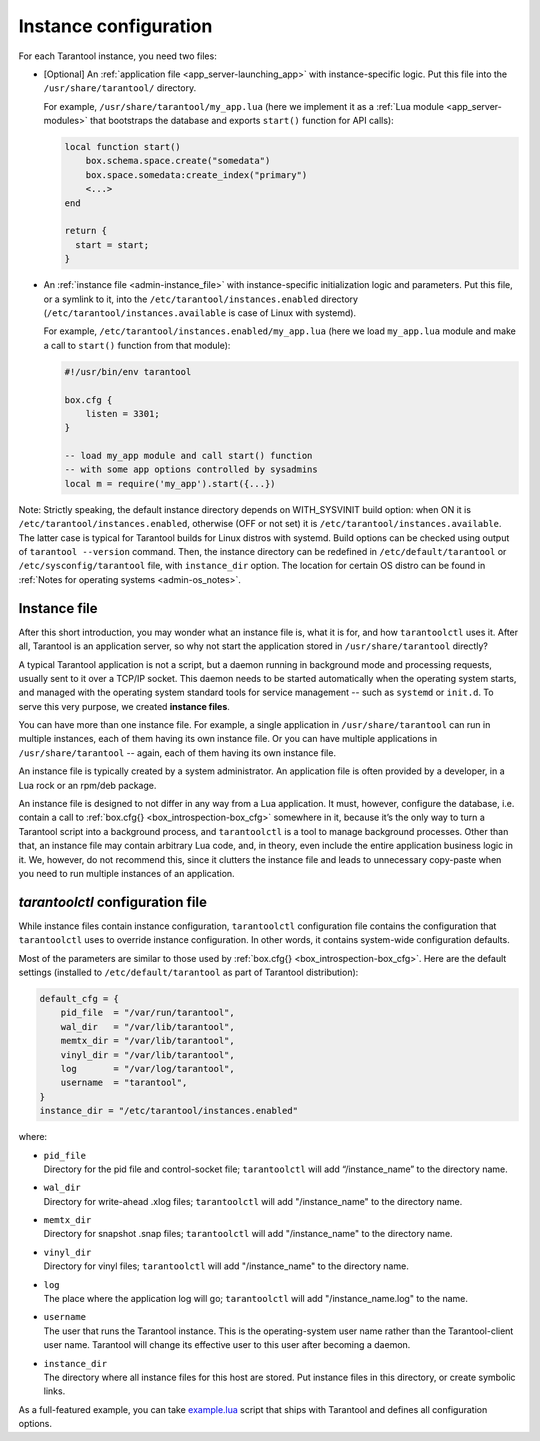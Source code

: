 .. _admin-instance_config:

================================================================================
Instance configuration
================================================================================

For each Tarantool instance, you need two files:

* [Optional] An :ref:`application file <app_server-launching_app>` with
  instance-specific logic. Put this file into the ``/usr/share/tarantool/``
  directory.

  For example, ``/usr/share/tarantool/my_app.lua`` (here we implement it as a
  :ref:`Lua module <app_server-modules>` that bootstraps the database and
  exports ``start()`` function for API calls):

  .. code-block:: lua

     local function start()
         box.schema.space.create("somedata")
         box.space.somedata:create_index("primary")
         <...>
     end

     return {
       start = start;
     }

* An :ref:`instance file <admin-instance_file>` with
  instance-specific initialization logic and parameters. Put this file, or a
  symlink to it, into the ``/etc/tarantool/instances.enabled`` directory
  (``/etc/tarantool/instances.available`` is case of Linux with systemd).
 
  For example, ``/etc/tarantool/instances.enabled/my_app.lua`` (here we load
  ``my_app.lua`` module and make a call to ``start()`` function from that
  module):

  .. code-block:: lua

     #!/usr/bin/env tarantool

     box.cfg {
         listen = 3301;
     }

     -- load my_app module and call start() function
     -- with some app options controlled by sysadmins
     local m = require('my_app').start({...})

Note: Strictly speaking, the default instance directory depends on
WITH_SYSVINIT build option: when ON it is ``/etc/tarantool/instances.enabled``,
otherwise (OFF or not set) it is ``/etc/tarantool/instances.available``. The
latter case is typical for Tarantool builds for Linux distros with systemd.
Build options can be checked using output of ``tarantool --version`` command.
Then, the instance directory can be redefined in ``/etc/default/tarantool`` or
``/etc/sysconfig/tarantool`` file, with ``instance_dir`` option. The location
for certain OS distro can be found in :ref:`Notes for operating systems
<admin-os_notes>`.

.. _admin-instance_file:

--------------------------------------------------------------------------------
Instance file
--------------------------------------------------------------------------------

After this short introduction, you may wonder what an instance file is, what it
is for, and how ``tarantoolctl`` uses it. After all, Tarantool is an application
server, so why not start the application stored in ``/usr/share/tarantool``
directly?

A typical Tarantool application is not a script, but a daemon running in
background mode and processing requests, usually sent to it over a TCP/IP
socket. This daemon needs to be started automatically when the operating system
starts, and managed with the operating system standard tools for service
management -- such as ``systemd`` or ``init.d``. To serve this very purpose, we
created **instance files**.

You can have more than one instance file. For example, a single application in
``/usr/share/tarantool`` can run in multiple instances, each of them having its
own instance file. Or you can have multiple applications in
``/usr/share/tarantool`` -- again, each of them having its own instance file.

An instance file is typically created by a system administrator. An application
file is often provided by a developer, in a Lua rock or an rpm/deb package.

An instance file is designed to not differ in any way from a Lua application.
It must, however, configure the database, i.e. contain a call to
:ref:`box.cfg{} <box_introspection-box_cfg>` somewhere in it, because it’s the
only way to turn a Tarantool script into a background process, and
``tarantoolctl`` is a tool to manage background processes. Other than that, an
instance file may contain arbitrary Lua code, and, in theory, even include the
entire application business logic in it. We, however, do not recommend this,
since it clutters the instance file and leads to unnecessary copy-paste when
you need to run multiple instances of an application.

.. _admin-tarantoolctl_config_file:

--------------------------------------------------------------------------------
`tarantoolctl` configuration file
--------------------------------------------------------------------------------

While instance files contain instance configuration, ``tarantoolctl``
configuration file contains the configuration that ``tarantoolctl`` uses to
override instance configuration. In other words, it contains system-wide
configuration defaults.

Most of the parameters are similar to those used by
:ref:`box.cfg{} <box_introspection-box_cfg>`. Here are the default settings
(installed to ``/etc/default/tarantool`` as part of Tarantool distribution):

.. code-block:: lua

   default_cfg = {
       pid_file  = "/var/run/tarantool",
       wal_dir   = "/var/lib/tarantool",
       memtx_dir = "/var/lib/tarantool",
       vinyl_dir = "/var/lib/tarantool",
       log       = "/var/log/tarantool",
       username  = "tarantool",
   }
   instance_dir = "/etc/tarantool/instances.enabled"

where:

* | ``pid_file``
  | Directory for the pid file and control-socket file; ``tarantoolctl`` will
    add “/instance_name” to the directory name.

* | ``wal_dir``
  | Directory for write-ahead .xlog files; ``tarantoolctl`` will add
    "/instance_name" to the directory name.

* | ``memtx_dir``
  | Directory for snapshot .snap files; ``tarantoolctl`` will add
    "/instance_name" to the directory name.

* | ``vinyl_dir``
  | Directory for vinyl files; ``tarantoolctl`` will add "/instance_name" to the
    directory name.

* | ``log``
  | The place where the application log will go; ``tarantoolctl`` will add
    "/instance_name.log" to the name.

* | ``username``
  | The user that runs the Tarantool instance. This is the operating-system user
    name rather than the Tarantool-client user name. Tarantool will change its
    effective user to this user after becoming a daemon.

* | ``instance_dir``
  | The directory where all instance files for this host are stored. Put
    instance files in this directory, or create symbolic links.

As a full-featured example, you can take
`example.lua <https://github.com/tarantool/tarantool/blob/1.8/extra/dist/example.lua>`_
script that ships with Tarantool and defines all configuration options.
